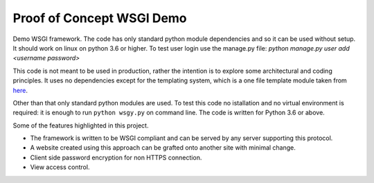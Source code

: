 Proof of Concept WSGI Demo
==========================

Demo WSGI framework. The code has only standard python module dependencies and
so it can be used without setup. It should work on linux on python 3.6 or
higher. To test user login use the manage.py
file: `python manage.py user add <username password>`

This code is not meant to be
used in production, rather the intention is to explore some
architectural and coding principles. It uses no dependencies
except for the templating system, which is a one file template
module taken from
`here <href="https://www.simple-is-better.org/template/pyratemp.html">`_.

Other than that only standard python modules are used. To
test this code no istallation and no virtual environment is
required: it is enough to run ``python wsgy.py`` on
command line. The code is written for Python 3.6 or above.
       
Some of the features highlighted in this project.

- The framework is written to be WSGI compliant and can be served by any server supporting this protocol.
- A website created using this approach can be grafted onto another site with minimal change.
- Client side password encryption for non HTTPS connection.
- View access control.
